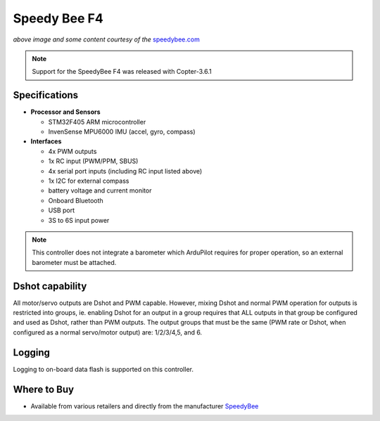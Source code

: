 .. _common-speedybeef4:

=============
Speedy Bee F4
=============

.. image:: ../../../images/speedybeef4.jpg
    :target: ../_images/speedybeef4.jpg

*above image and some content courtesy of the* `speedybee.com <https://www.speedybee.com/speedy-bee-f4-aio-flight-controller/>`__

.. note::

   Support for the SpeedyBee F4 was released with Copter-3.6.1

Specifications
==============

-  **Processor and Sensors**

   -  STM32F405 ARM microcontroller
   -  InvenSense MPU6000 IMU (accel, gyro, compass)

-  **Interfaces**

   -  4x PWM outputs
   -  1x RC input (PWM/PPM, SBUS)
   -  4x serial port inputs (including RC input listed above)
   -  1x I2C for external compass
   -  battery voltage and current monitor
   -  Onboard Bluetooth
   -  USB port
   -  3S to 6S input power

.. note:: This controller does not integrate a barometer which ArduPilot requires for proper operation, so an external barometer must be attached.

Dshot capability
================

All motor/servo outputs are Dshot and PWM capable. However, mixing Dshot and normal PWM operation for outputs is restricted into groups, ie. enabling Dshot for an output in a group requires that ALL outputs in that group be configured and used as Dshot, rather than PWM outputs. The output groups that must be the same (PWM rate or Dshot, when configured as a normal servo/motor output) are: 1/2/3/4,5, and 6.

Logging
=======

Logging to on-board data flash is supported on this controller.

Where to Buy
============

- Available from various retailers and directly from the manufacturer `SpeedyBee <https://www.speedybee.com/speedy-bee-f4-aio-flight-controller/>`__
